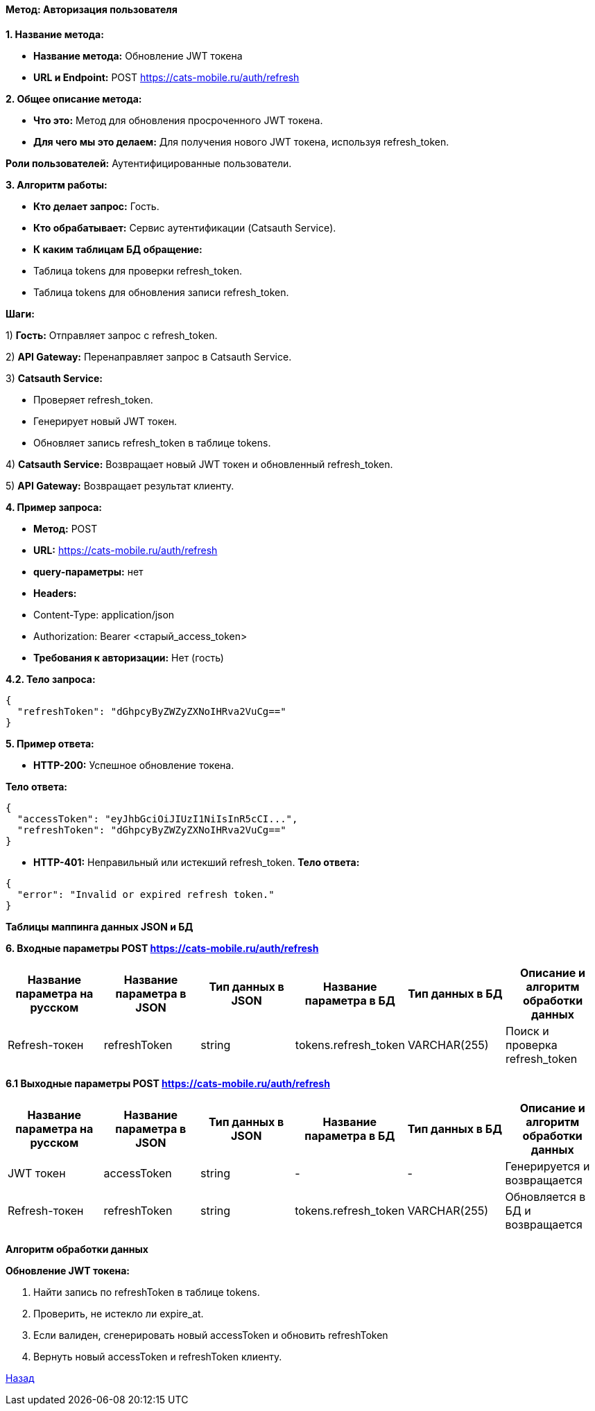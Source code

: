 ==== Метод: Авторизация пользователя

*1. Название метода:*

- *Название метода:* Обновление JWT токена

- *URL и Endpoint:* POST https://cats-mobile.ru/auth/refresh

*2. Общее описание метода:*

- *Что это:* Метод для обновления просроченного JWT токена.

- *Для чего мы это делаем:* Для получения нового JWT токена, используя refresh_token.

*Роли пользователей:* Аутентифицированные пользователи.

*3. Алгоритм работы:*

- *Кто делает запрос:* Гость.

- *Кто обрабатывает:* Сервис аутентификации (Catsauth Service).

- *К каким таблицам БД обращение:*

 - Таблица tokens для проверки refresh_token.
 - Таблица tokens для обновления записи refresh_token.

*Шаги:*

1) *Гость:* Отправляет запрос с refresh_token.

2) *API Gateway:* Перенаправляет запрос в Catsauth Service.

3) *Catsauth Service:*

- Проверяет refresh_token.

- Генерирует новый JWT токен.

- Обновляет запись refresh_token в таблице tokens.

4) *Catsauth Service:* Возвращает новый JWT токен и обновленный refresh_token.

5) *API Gateway:* Возвращает результат клиенту.

*4. Пример запроса:*

- *Метод:* POST

- *URL:* https://cats-mobile.ru/auth/refresh

- *query-параметры:* нет

- *Headers:* 
- Content-Type: application/json
- Authorization: Bearer <старый_access_token>

- *Требования к авторизации:* Нет (гость)

*4.2. Тело запроса:*
[source, json]
----
{
  "refreshToken": "dGhpcyByZWZyZXNoIHRva2VuCg=="
}
----
*5. Пример ответа:*

- *HTTP-200:* Успешное обновление токена.

*Тело ответа:*
[source,json]
----
{
  "accessToken": "eyJhbGciOiJIUzI1NiIsInR5cCI...",
  "refreshToken": "dGhpcyByZWZyZXNoIHRva2VuCg=="
}
----

- *HTTP-401:* Неправильный или истекший refresh_token.
*Тело ответа:*
[source,json]
----
{
  "error": "Invalid or expired refresh token."
}
----

*Таблицы маппинга данных JSON и БД*

*6. Входные параметры POST https://cats-mobile.ru/auth/refresh*
|===
|*Название параметра на русском*|*Название параметра в JSON*|*Тип данных в JSON*|*Название параметра в БД*|*Тип данных в БД*|*Описание и алгоритм обработки данных*

|Refresh-токен
|refreshToken
|string
|tokens.refresh_token
|VARCHAR(255)
|Поиск и проверка refresh_token
|===

*6.1 Выходные параметры POST https://cats-mobile.ru/auth/refresh*

|===
|*Название параметра на русском*|*Название параметра в JSON*|*Тип данных в JSON*|*Название параметра в БД*|*Тип данных в БД*|*Описание и алгоритм обработки данных*

|JWT токен
|accessToken
|string
|-
|-
|Генерируется и возвращается

|Refresh-токен
|refreshToken
|string
|tokens.refresh_token
|VARCHAR(255)
|Обновляется в БД и возвращается
|===

*Алгоритм обработки данных*

*Обновление JWT токена:*

1. Найти запись по refreshToken в таблице tokens.

2. Проверить, не истекло ли expire_at.

3. Если валиден, сгенерировать новый accessToken и обновить refreshToken

4. Вернуть новый accessToken и refreshToken клиенту.

xref:../../index.adoc[Назад]